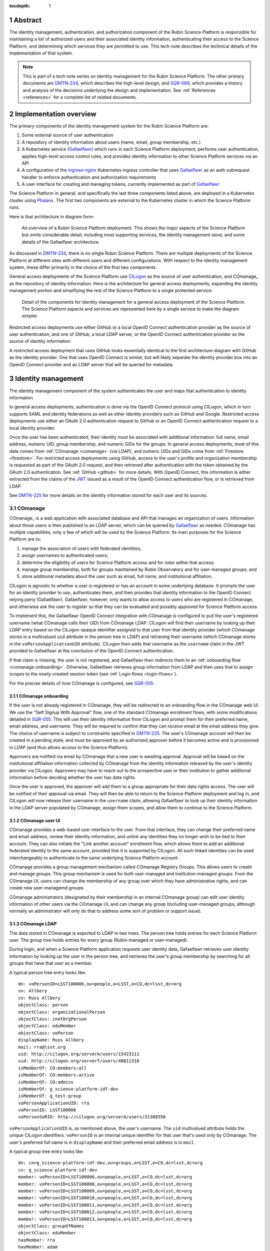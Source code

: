 :tocdepth: 1

.. sectnum::

Abstract
========

The identity management, authentication, and authorization component of the Rubin Science Platform is responsible for maintaining a list of authorized users and their associated identity information, authenticating their access to the Science Platform, and determining which services they are permitted to use.
This tech note describes the technical details of the implementation of that system.

.. note::

   This is part of a tech note series on identity management for the Rubin Science Platform.
   The other primary documents are DMTN-234_, which describes the high-level design; and SQR-069_, which provides a history and analysis of the decisions underlying the design and implementation.
   See :ref:`References <references>` for a complete list of related documents.

Implementation overview
=======================

The primary components of the identity management system for the Rubin Science Platform are:

#. Some external source of user authentication
#. A repository of identity information about users (name, email, group membership, etc.)
#. A Kubernetes service (Gafaelfawr_) which runs in each Science Platform deployment, performs user authentication, applies high-level access control rules, and provides identity information to other Science Platform services via an API
#. A configuration of the ingress-nginx_ Kubernetes ingress controller that uses Gafaelfawr_ as an auth subrequest handler to enforce authentication and authorization requirements
#. A user interface for creating and managing tokens, currently implemented as part of Gafaelfawr_

.. _ingress-nginx: https://kubernetes.github.io/ingress-nginx/

The Science Platform in general, and specifically the last three components listed above, are deployed in a Kubernetes cluster using Phalanx_.
The first two components are external to the Kubernetes cluster in which the Science Platform runs.

Here is that architecture in diagram form:

.. figure:: /_static/science-platform.png
   :name: High-level Science Platform architecture

   An overview of a Rubin Science Platform deployment.
   This shows the major aspects of the Science Platform but omits considerable detail, including most supporting services, the identity management store, and some details of the Gafaelfawr architecture.

As discussed in DMTN-234_, there is no single Rubin Science Platform.
There are multiple deployments of the Science Platform at different sites with different users and different configurations.
With respect to the identity management system, these differ primarily in the choice of the first two components.

General access deployments of the Science Platform use CILogon_ as the source of user authentication, and COmanage_ as the repository of identity information.
Here is the architecture for general access deployments, expanding the identity management portion and simplifying the rest of the Science Platform to a single protected service:

.. _CILogon: https://www.cilogon.org/
.. _COmanage: https://www.incommon.org/software/comanage/

.. figure:: /_static/general-access.png
   :name: General access identity management architecture

   Detail of the components for identity management for a general access deployment of the Science Platform.
   The Science Platform aspects and services are represented here by a single service to make the diagram simpler.

Restricted access deployments use either GitHub or a local OpenID Connect authentication provider as the source of user authentication; and one of GitHub, a local LDAP server, or the OpenID Connect authentication provider as the source of identity information.

A restricted access deployment that uses GitHub looks essentially identical to the first architecture diagram with GitHub as the identity provider.
One that uses OpenID Connect is similar, but will likely separate the identity provider box into an OpenID Connect provider and an LDAP server that will be queried for metadata.

Identity management
===================

The identity management component of the system authenticates the user and maps that authentication to identity information.

In general access deployments, authentication is done via the OpenID Connect protocol using CILogon, which in turn supports SAML and identity federations as well as other identity providers such as GitHub and Google.
Restricted access deployments use either an OAuth 2.0 authentication request to GitHub or an OpenID Connect authentication request to a local identity provider.

Once the user has been authenticated, their identity must be associated with additional information: full name, email address, numeric UID, group membership, and numeric GIDs for the groups.
In general access deployments, most of this data comes from :ref:`COmanage <comanage>` (via LDAP), and numeric UIDs and GIDs come from :ref:`Firestore <firestore>`.
For restricted access deployments using GitHub, access to the user's profile and organization membership is requested as part of the OAuth 2.0 request, and then retrieved after authentication with the token obtained by the OAuth 2.0 authentication.  See :ref:`GitHub <github>` for more details.
With OpenID Connect, this information is either extracted from the claims of the JWT_ issued as a result of the OpenID Connect authentication flow, or is retrieved from LDAP.

.. _JWT: https://datatracker.ietf.org/doc/html/rfc7519

See DMTN-225_ for more details on the identity information stored for each user and its sources.

.. _comanage:

COmanage
--------

COmanage_ is a web application with associated database and API that manages an organization of users.
Information about those users is then published to an LDAP server, which can be queried by Gafaelfawr_ as needed.
COmanage has multiple capabilities, only a few of which will be used by the Science Platform.
Its main purposes for the Science Platform are to:

#. manage the association of users with federated identities;
#. assign usernames to authenticated users;
#. determine the eligibility of users for Science Platform access and for roles within that access;
#. manage group membership, both for groups maintained by Rubin Observatory and for user-managed groups; and
#. store additional metadata about the user such as email, full name, and institutional affiliation.

CILogon is agnostic to whether a user is registered or has an account in some underlying database.
It prompts the user for an identity provider to use, authenticates them, and then provides that identity information to the OpenID Connect relying party (Gafaelfawr).
Gafaelfawr, however, only wants to allow access to users who are registered in COmanage, and otherwise ask the user to register so that they can be evaluated and possibly approved for Science Platform access.

To implement this, the Gafaelfawr OpenID Connect integration with COmanage is configured to pull the user's registered username (what COmanage calls their UID) from COmanage LDAP.
CILogon will find their username by looking up their LDAP entry based on the CILogon opaque identifier assigned to that user from that identity provider (which COmanage stores in a multivalued ``uid`` attribute in the person tree in LDAP) and retrieving their username (which COmanage stores in the ``voPersonApplicationUID`` attribute).
CILogon then adds that username as the ``username`` claim in the JWT provided to Gafaelfawr at the conclusion of the OpenID Connect authentication.

If that claim is missing, the user is not registered, and Gafaelfawr then redirects them to an :ref:`onboarding flow <comanage-onboarding>`.
Otherwise, Gafaelfawr retrieves group information from LDAP and then uses that to assign scopes to the newly-created session token (see :ref:`Login flows <login-flows>`).

For the precise details of how COmanage is configured, see SQR-055_.

.. _comanage-onboarding:

COmanage onboarding
^^^^^^^^^^^^^^^^^^^

If the user is not already registered in COmanage, they will be redirected to an onboarding flow in the COmanage web UI.
We use the "Self Signup With Approval" flow, one of the standard COmanage enrollment flows, with some modifications detailed in SQR-055_.
This will use their identity information from CILogon and prompt them for their preferred name, email address, and username.
They will be required to confirm that they can receive email at the email address they give.
The choice of username is subject to constraints specified in DMTN-225_.
The user's COmanage account will then be created in a pending state, and must be approved by an authorized approver before it becomes active and is provisioned in LDAP (and thus allows access to the Science Platform).

Approvers are notified via email by COmanage that a new user is awaiting approval.
Approval will be based on the institutional affiliation information collected by COmanage from the identity information released by the user's identity provider via CILogon.
Approvers may have to reach out to the prospective user or their institution to gather additional information before deciding whether the user has data rights.

Once the user is approved, the approver will add them to a group appropriate for their data rights access.
The user will be notified of their approval via email.
They will then be able to return to the Science Platform deployment and log in, and CILogon will now release their username in the ``username`` claim, allowing Gafaelfawr to look up their identity information in the LDAP server populated by COmanage, assign them scopes, and allow them to continue to the Science Platform.

COmanage user UI
^^^^^^^^^^^^^^^^

COmanage provides a web-based user interface to the user.
From that interface, they can change their preferred name and email address, review their identity information, and unlink any identities they no longer wish to be tied to their account.
They can also initiate the "Link another account" enrollment flow, which allows them to add an additional federated identity to the same account, provided that it is supported by CILogon.
All such linked identities can be used interchangeably to authenticate to the same underlying Science Platform account.

COmanage provides a group management mechanism called COmanage Registry Groups.
This allows users to create and manage groups.
This group mechanism is used for both user-managed and institution-managed groups.
From the COmanage UI, users can change the membership of any group over which they have administrative rights, and can create new user-managemd groups.

COmanage administrators (designated by their membership in an internal COmanage group) can edit user identity information of other users via the COmanage UI, and can change any group (including user-managed groups, although normally an administrator will only do that to address some sort of problem or support issue).

COmanage LDAP
^^^^^^^^^^^^^

The data stored in COmanage is exported to LDAP in two trees.
The person tree holds entries for each Science Platform user.
The group tree holds entries for every group (Rubin-managed or user-managed).

During login, and when a Science Platform application requests user identity data, Gafaelfawr retrieves user identity information by looking up the user in the person tree, and retrieves the user's group membership by searching for all groups that have that user as a member.

A typical person tree entry looks like::

    dn: voPersonID=LSST100006,ou=people,o=LSST,o=CO,dc=lsst,dc=org
    sn: Allbery
    cn: Russ Allbery
    objectClass: person
    objectClass: organizationalPerson
    objectClass: inetOrgPerson
    objectClass: eduMember
    objectClass: voPerson
    displayName: Russ Allbery
    mail: rra@lsst.org
    uid: http://cilogon.org/serverA/users/15423111
    uid: http://cilogon.org/serverT/users/40811318
    isMemberOf: CO:members:all
    isMemberOf: CO:members:active
    isMemberOf: CO:admins
    isMemberOf: g_science-platform-idf-dev
    isMemberOf: g_test-group
    voPersonApplicationUID: rra
    voPersonID: LSST100006
    voPersonSoRID: http://cilogon.org/serverA/users/31388556

``voPersonApplicationUID`` is, as mentioned above, the user's username.
The ``uid`` multivalued attribute holds the unique CILogon identifiers.
``voPersonID`` is an internal unique identifier for that user that's used only by COmanage.
The user's preferred full name is in ``displayName`` and their preferred email address is in ``mail``.

A typical group tree entry looks like::

    dn: cn=g_science-platform-idf-dev,ou=groups,o=LSST,o=CO,dc=lsst,dc=org
    cn: g_science-platform-idf-dev
    member: voPersonID=LSST100006,ou=people,o=LSST,o=CO,dc=lsst,dc=org
    member: voPersonID=LSST100008,ou=people,o=LSST,o=CO,dc=lsst,dc=org
    member: voPersonID=LSST100009,ou=people,o=LSST,o=CO,dc=lsst,dc=org
    member: voPersonID=LSST100010,ou=people,o=LSST,o=CO,dc=lsst,dc=org
    member: voPersonID=LSST100011,ou=people,o=LSST,o=CO,dc=lsst,dc=org
    member: voPersonID=LSST100012,ou=people,o=LSST,o=CO,dc=lsst,dc=org
    member: voPersonID=LSST100013,ou=people,o=LSST,o=CO,dc=lsst,dc=org
    objectClass: groupOfNames
    objectClass: eduMember
    hasMember: rra
    hasMember: adam
    hasMember: frossie
    hasMember: jsick
    hasMember: cbanek
    hasMember: afausti
    hasMember: simonkrughoff

.. _github:

GitHub
------

A Science Platform deployment using GitHub registers Gafaelfawr as an OAuth App.
When the user is sent to GitHub to perform an OAuth 2.0 authentication, they are told what information about their account the application is requesting, and are prompted for which organizational information to release.
After completion of the OAuth 2.0 authentication flow, Gafaelfawr then retrieves the user's identity information (full name, email address, and UID) and their team memberships from any of their organizations.

Group membership for Science Platform purposes is synthesized from GitHub team membership.
Each team membership that an authenticated user has on GitHub (and releases through the GitHub OAuth authentication) will be mapped to a group.
The name of the group will be ``<organization>-<team-slug>`` where ``<organization>`` is the ``login`` attribute (forced to lowercase) of the organization containing the team and ``<team-slug>`` is the ``slug`` attribute of the team.
These values are retrieved through GitHub's ``/user/teams`` API route.
The ``slug`` attribute is constructed by GitHub based on the name of the team, removing case differences and replacing special characters like space with a dash.

Some software may limit the length of group names to 32 characters, and forming group names this way may result in long names if both the organization and team name is long.
Therefore, if the group name formed as above is longer than 32 characters, it will be truncated and made unique.
The full group name will be hashed (with SHA-256) and truncated at 25 characters, and then a dash and the first six characters of the URL-safe-base64-encoded hash will be appended.

The ``id`` attribute for each team will be used as the GID of the corresponding group.

Authentication flows
====================

For deployments that use COmanage and CILogon, such as the IDF and CDF, see :ref:`New user approval <new-user>` for details on the onboarding flow.
The rest of this section assumes that the user's account record already exists.

Browser flow
------------

Implements IDM-0001 and IDM-0200.

If the user visits a Science Platform page intended for a web browser (as opposed to APIs) and is not already authenticated (either missing a cookie or having an expired cookie), they will be sent to an appropriate authentication provider.
This normally uses the `OpenID Connect`_ protocol.
(Authentications to GitHub instead use GitHub's OAuth 2.0 protocol instead.)

.. _OpenID Connect: https://openid.net/specs/openid-connect-core-1_0.html

Three different authentication providers are supported:

- GitHub_
- CILogon_
- Generic OpenID Connect support

.. _GitHub: https://docs.github.com/en/developers/apps/building-oauth-apps/authorizing-oauth-apps

In all cases, the authentication flow first redirects the user's web browser to the authentication provider (which in the case of CILogon may be multiple hops, first to CILogon and then to the underlying federated identity provider).
The user authenticates there.
Then, the browser is redirected back to the Science Platform with an authentication code, which is redeemed for credentials from the upstream authentication provider and then used to retrieve metadata about the user.
That data, in turn, is used to create a new token, which is stored in the user's cookies for the Science Platform.
This token is called a "session" token.

The authentication cookie is marked ``Secure`` and ``HttpOnly`` and is encrypted in a private key of that Science Platform instance (IDM-0008).

The data gathered for each user, and its sources, are detailed in DMTN-225_.

Token scopes
------------

Implements IDM-0104.

Each token is associated with a list of scopes.
Those scopes are used to control access to components of the Science Platform.
The scopes of a user's session token are determined from their group memberships at the point when the session token is created and a mapping from groups to scopes maintained in the Science Platform configuration.
The scopes then do not change for the lifetime of the token.

Tokens for that user created via their session token (such as :ref:`user tokens <user-tokens>` and :ref:`internal tokens <internal-tokens>`) have a subset of the scopes of the session token.
In some cases, that may be the same list of scopes, but in most cases, it will be a proper subset.

.. _user-tokens:

User token flow
---------------

Implements IDM-0202.

Users can create their own tokens and manage them via a web UI.
Such a token can be provided via an ``Authorization`` header to authenticate to Science Platform APIs via programs or other non-browser applications.
These tokens are called "user" tokens and are given a unique token name by the user on creation (which can be changed later).

The metadata about the user associated with their user tokens is the same as that associated with the session token used to create the user token.
User tokens can be limited 

See SQR-049_ for a detailed description of user tokens and the APIs used to manage them.
This system implements IDM-0100, IDM-0102, IDM-1307, and IDM-3000.

These tokens cannot be used to access COmanage or change any of the information stored there (IDM-0101).

.. _internal-tokens:

Internal tokens
---------------

Implements IDM-0103.

Bearer tokens, either in ``Authorization`` headers or in cookies, are used for all internal authentication insice the Science Platform.
Many Science Platform components will need authentication credentials for the user to act on their behalf when talking to another service.
For example, the Portal Aspect will need to make TAP queries on the user's behalf.
However, the Portal Aspect should not have unrestricted access to authenticate as the user, only restricted access to the services that it needs to talk to.
For example, the Portal Aspect should not be able to create a notebook as the user in the Notebook Aspect.

This is done with "internal" tokens, which are created as needed and passed to services that need delegated access.
These tokens have the same or shorter expiration time as the original token used to authenticate to the first service, and are automatically deleted when that token is deleted.
They are restricted to the scopes required by the service.

Usernames
---------

When using either GitHub or the generic OpenID Connect support, the username of a user within the Science Platform will match the username asserted by GitHub or the OpenID Connect provider.

When using CILogon, there is an additional level of indirection.
Because CILogon supports federated identity, it does not itself guarantee unique usernames or necessarily map an authenticated user to a username.
Instead, CILogon provides a unique identity URI (for example, ``http://cilogon.org/serverA/users/31388556``).

The mapping of that identity to a username is handled in :ref:`COmanage <comanage-auth>`.
That information is exposed to the Science Platform via LDAP.
To determine the username of a newly-authenticated user, the Science Platform therefore does an LDAP lookup for a record with a ``voPersonSoRID`` matching the CILogon identity URI in the ``sub`` claim of the JWT.
The ``uid`` attribute is the username for Science Platform purposes.

User metadata in tokens
-----------------------

Implements IDM-1100.

All Gafaelfawr authentication is done via tokens, optionally encoded inside a browser cookie.
That token has associated data stored in Redis and possibly in a PostgreSQL database.
Some data is associated with every token regardless of the identity management system.
(See SQR-049_ for all the details.)
Four pieces of data may be stored with the token or may be retrieved on the fly, depending on the identity management system:

- Full name
- Email address
- Numeric UID
- Group membership (group names and GIDs)

When GitHub or a generic OpenID Connect provider are used as the upstream source of identity information, this information is determined during initial authentication and stored with the token.
That information is then fixed for the lifetime of the token and will not reflect any changes in the upstream sources of data.

When CILogon and COmanage are used, this information is not stored with the token.
Instead, whenever that information is needed, it is retrieved from the COmanage LDAP server, or from a local cache of LDAP results whose lifetime should not exceed five minutes (IDM-0106, IDM-3002).

In either case, the same API is used to retrieve the user metadata, and user metadata is passed via the same HTTP headers, all of which are described in SQR-049_.

GitHub
------

Several behaviors of the GitHub OAuth 2.0 authentication flow warrant comment.

Organizational membership
^^^^^^^^^^^^^^^^^^^^^^^^^

When the user is sent to GitHub to perform an OAuth 2.0 authentication, they are told what information about their account the application is requesting, and are prompted for which organizational information to release.
Since we're using GitHub for group information, all organizations that should contribute to group information (via team membership) must have their data released.
GitHub supports two ways of doing this: make the organization membership public, or grant the OAuth App access to that organization's data explicitly.
GitHub allows the user to do the latter in the authorization screen during OAuth 2.0 authentication.

.. figure:: /_static/github-oauth.png
   :name: GitHub OAuth authorization screen

   The authorization screen shown by GitHub during an OAuth App authentication.
   The organizations with green checkmarks either have public membership or that OAuth App was already authorized to get organization data from them.
   The "InterNetNews" organization does not share organization membership but allows any member to authorize new OAuth Apps with the :guilabel:`Grant`.
   The "cracklib" organization does not share organization membership and requires any new authorizations be approved by administrators, which can be requested with :guilabel:`Request`.

This UI is not very obvious for users, and for security reasons we may not wish users who are not organization administrators to be able to release organization information to any OAuth App that asks.
Therefore, either organization membership should be set to public for all organizations used to control access to Science Platform deployments protected by GitHub, or someone authorized to approve OAuth Apps for each organization that will be used for group information should authenticate to the Science Platform deployment and use the :guilabel:`Grant` button to grant access to that organization's data.

If the user has authenticated with GitHub, the token returned to the OAuth App by GitHub is stored in the user's encrypted cookie.
When the user logs out, that token is used to explicitly revoke the user's OAuth App authorization at GitHub.
This forces the user to return to the OAuth App authorization screen when logging back in, which in turn will cause GitHub to release any new or changed organization information.
Without the explicit revocation, GitHub reuses the prior authorization with the organization and team data current at that time and doesn't provide data from new organizations.

Federated identities
====================

This section only applies to Science Platform deployments that use CILogon and COmanage, such as the IDF and CDF.

.. _new-user:

New user approval
-----------------

Implements IDM-0002, IDM-0003, IDM-0006, IDM-0010, IDM-0011, IDM-0013, IDM-1000, and IDM-1102.

Adding additional identities
----------------------------

Implements IDM-0004, IDM-0005, and IDM-0006.

Once the user has a COmanage account (via onboarding through some federated identity and approval by someone with access to approve new users), they can add additional federated identities.
All of those identities will then map to the same account and can be used interchangeably for Science Platform access.

To do this in COmanage, choose the "Link another account" enrollment flow from the user menu in the top right.
The user will then be asked to authenticate again, and can pick a different authentication provider from the one they're already using.
After completing that authentication, the new identity and authentication method will be added to their existing account.

The user can then see all of their linked identities from their COmanage profile page and unlink any of them if they choose.

Token UI
========

Implements IDM-0105.

The Science Platform provides a token management UI linked from the front page of each instance of the Science Platform.
That UI uses the user's session token for authentication and makes API calls to view tokens, create new user tokens, delete or modify tokens, or review token history.

Currently, the UI is implemented in React using Gatsby to package the web application, without any styling.
In the future, we expect to move it to Next.js and integrate it with the styles and visual look of the browser interface to the Science Platform.

Rejected alternatives
---------------------

We considered serving the token UI using server-rendered HTML and a separate interface from the API, but decided against it for two reasons.
First, having all changes made through the API (whether by API calls or via JavaScript) ensures that the API always has parity with the UI, ensures that every operation can be done via an API, and avoids duplicating some frontend code.
Second, other Rubin-developed components of the Science Platform are using JavaScript with a common style dictionary to design APIs, so building the token UI using similar tools will make it easier to maintain a standard look and feel.

Specific services
=================

The general pattern for protecting a service with authentication and access control is configure its ``Ingress`` resources with the necessary ingress-nginx annotations and then let Gafaelfawr do the work.
If the service needs information about the user, it obtains that from the ``X-Auth-Request-*`` headers that are set by Gafaelfawr via ingress-nginx.
However, some Science Platform services require additional special attention.

Notebook Aspect
---------------

JupyterHub supports an external authentication provider, but then turns that authentication into an internal session that is used to authenticate and authorize subsequent actions by the user.
This session is normally represented by a cookie JupyterHub sets in the browser.
JupyterHub also supports bearer tokens, with the wrinkle that JupyterHub requires using the ``token`` keyword instead of ``bearer`` in the ``Authorization`` header.

JupyterHub then acts as an OAuth authentication provider to authenticate the user to any spawned lab.
The lab obtains an OAuth token for the user from the hub and uses that for subsequent authentication to the lab.

The JupyterHub authentication session can include state, which is stored in the JupyterHub session database.
In the current Science Platform implementation, that session database is stored in a PostgreSQL server also run inside the same Kubernetes cluster, protected by password authentication with a password injected into the JupyterHub pod.
The data stored in the authentication session is additionally encrypted with a key known only to JupyterHub.

The ingress for JupyterHub is configured to require Gafaelfawr authentication and access control for all JupyterHub and lab URLs.
Therefore, regardless of what JupyterHub and the lab think is the state of the user's authentication, the request is not allowed to reach them unless the user is already authenticated, and any redirects to the upstream identity provider are handled before JupyterHub ever receives a request.
The user is also automatically redirected to the upstream identity provider to reauthenticate if their credentials expire while using JupyterHub.
The ingress configuration requests a delegated notebook token.

Gafaelfawr is then integrated into JupyterHub with a custom JupyterHub authentication provider.
That provider runs inside the context of a request to JupyterHub that requires authentication.
It registers a custom route (``/gafaelfawr/login`` in the Hub's route namespace) and returns it as a login URL.
That custom route reads the headers from the incoming request, which are set by Gafaelfawr, to find the delegated notebook token, and makes an API call to Gafaelfawr using that token for authentication to obtain the user's identity information.
That identity information along with the token are then stored as the JupyterHub authentication session state.
Information from the authentication session state is used when spawning a user lab to control the user's UID, groups, and other information required by the lab, and the notebook token is injected into the lab so that it will be available to the user.

.. figure:: /_static/flow-jupyter.svg
   :name: JupyterHub and lab authentication flow

   Sequence diagram of the authentication flow between Gafaelfawr, JupyterHub, and the lab.
   This diagram assumes the user is already authenticated to Gafaelfawr and therefore omits the flow to the external identity provider (covered in earlier flow diagrams).

Because JupyterHub has its own authentication session that has to be linked to the Gafaelfawr authentication session, there are a few wrinkles here that require special attention.

- When the user reauthenticates (because, for example, their credentials have expired), their JupyterHub session state needs to be refreshed even if JupyterHub thinks their existing session is still valid.
  Otherwise, JupyterHub will hold on to the old token and continue injecting it into labs, where it won't work and cause problems for the user.
  JupyterHub is therefore configured to force an authentication refresh before spawning a lab (which is when the token is injected), and the authentication refresh checks the delegated token provided in the request headers to see if it's the same token stored in the authentication state.
  If it is not, the authentication state is refreshed from the headers of the current request.

- The user's lab may make calls to JupyterHub on the user's behalf.
  Since the lab doesn't know anything about the Gafaelfawr token, those calls are authenticated using the lab's internal credentials.
  These must not be rejected by the authentication refresh logic, or the lab will not be allowed to talk to JupyterHub.

  Since all external JupyterHub routes are protected by Gafaelfawr and configured to provide a notebook token, the refresh header can check for the existence of an ``X-Auth-Request-Token`` header set by Gafaelfawr.
  If that header is not present, the refresh logic assumes that the request is internal and defers to JupyterHub's own authentication checks without also applying the Gafaelfawr authentication integration.

Note that this implementation approach depends on Gafaelfawr reusing an existing notebook token if one already exists.
Without that caching, there would be unnecessary churn of the JupyterHub authentication state.

The notebook token is only injected into the lab when the lab is spawned, so it's possible for the token in a long-running lab to expire.
If the user's overall Gafaelfawr session has expired, they will be forced to reauthenticate and their JupyterHub authentication state will then be updated via JupyterHub's authentication refresh, but the new stored token won't propagate automatically to the lab.
This is currently an open issue, worked around by setting a timeout on labs so that the user is forced to stop and restart the lab rather than keeping the same lab running indefinitely.

Remaining work
==============

The following portions of the described implementation are not yet complete.

- Force two-factor authentication for administrators (IDM-0007)
- Force reauthentication to provide an affiliation (IDM-0009)
- Changing usernames (IDM-0012)
- Handling duplicate email addresses (IDM-0013)
- Disallow authentication from pending or frozen accounts (IDM-0107)
- Logging of COmanage changes to users (IDM-0200)
- Logging of authentications via Kafka to the auth history table (IDM-0203)
- Authentication history per federated identity (IDM-0204)
- Last used time of user tokens (IDM-0205)
- Email notification of federated identity and user token changes (IDM-0206)
- Freezing accounts (IDM-1001)
- Deleting accounts (IDM-1002)
- Setting an expiration date on an account (IDM-1003, IDM-1301)
- Notifying users of upcoming account expiration (IDM-1004)
- Notifying users about email address changes (IDM-1101)
- User class markers (IDM-1103, IDM-1310)
- Quotas (IDM-1200, IDM-1201, IDM-1202, IDM-1203, IDM-1303, IDM-1401, IDM-1402, IDM-2100, IDM-2101, IDM-2102, IDM-2103, IDM-2201, IDM-3003)
- Administrator verification of email addresses (IDM-1302)
- User impersonation (IDM-1304, IDM-1305, IDM-2202)
- Review newly-created accounts (IDM-1309)
- Merging accounts (IDM-1311)
- Logging of administrative actions tagged appropriately (IDM-1400, IDM-1403, IDM-1404)
- Affiliation-based groups (IDM-2001)
- Group name restrictions (IDM-2004)
- Expiration of group membership (IDM-2005)
- Group renaming while preserving GID (IDM-2006)
- Correct handling of group deletion (IDM-2007)
- Groups owned by other groups (IDM-2009)
- Logging of group changes (IDM-2300, IDM-2301, IDM-2302, IDM-2303, IDM-2304, IDM-2305, IDM-4002)
- API to COmanage (IDM-3001)
- Scale testing (IDM-4000)
- Scaling of group membership (IDM-4001)

.. _references:

References
==========

Design
------

DMTN-225_
    Metadata gathered and stored for each user, including constraints such as valid username and group name patterns and UID and GID ranges.

DMTN-234_
    High-level design for the Rubin Science Platform identity management system.
    This is the document to read first to understand the overall system.

SQR-044_
    Requirements for the identity management system.
    This document is now incompete and partly out of date, but still provides useful detail of requirements that have not yet been incorporated into the design.

SQR-049_
    Detailed design of the token management system for the Science Platform, including its API and storage model.
    Not all of the elements of this design have been implemented, and some of them may be modified before implementation.

.. _DMTN-225: https://dmtn-225.lsst.io/
.. _DMTN-234: https://dmtn-225.lsst.io/
.. _SQR-044: https://sqr-044.lsst.io/
.. _SQR-049: https://sqr-049.lsst.io/

Security
--------

DMTN-193_
    General discussion of web security for the Science Platform, which among other topics suggests additional design considerations for the Science Platform ingress, authentication layer, and authorization layer.

SQR-051_
    Discussion of credential leaks from the authentication system to backend services, and possible fixes and mitigations.

.. _DMTN-193: https://dmtn-193.lsst.io/
.. _SQR-051: https://sqr-051.lsst.io/

Implementation details
----------------------

DMTN-235_
    Lists the token scopes used by the identity management system, defines them, and documents the services to which they grant access.

SQR-055_
    How to configure COmanage for the needs of the identity management component of the Science Platform.

.. _DMTN-235: https://dmtn-235.lsst.io/
.. _SQR-055: https://sqr-055.lsst.io/

Operations
----------

Gafaelfawr_
    The primary component of the identity management system.
    Its documentation convers operational issues such as configuration and maintenance.

Phalanx_
    The configuration and deployment infrastructure for the Science Platform.
    Its documentation includes operational details on how to configure services to correctly use the identity management system.

.. _Gafaelfawr: https://gafaelfawr.lsst.io/
.. _Phalanx: https://phalanx.lsst.io/

Project documents
-----------------

These are higher-level documents discussing Vera C. Rubin Observatory and the Science Platform as a whole that contain information relevant to the design and implementation of the identity management system.

LDM-554_
    General requirements document for the Science Platform.
    This includes some requirements for the identity management system.

LSE-279_
    General discussion of authentication and authorization for Vera C. Rubin Observatory.
    This is primarily a definition of terms and very high-level requirements for identity management.
    The group naming scheme described in this document has been replaced with the scheme in DMTN-235_.

LPM-121_
    Information security policy and procedures for Vera C. Rubin Observatory.
    This document is primarily concerned with defining roles and responsibilities.

RDO-013_
    The Vera C. Rubin Observatory Data Policy, which defines who will have access to Rubin Observatory data.

.. _LDM-554: https://ldm-554.lsst.io/
.. _LSE-279: https://docushare.lsst.org/docushare/dsweb/Get/LSE-279
.. _LPM-121: https://docushare.lsst.org/docushare/dsweb/Get/LPM-121
.. _RDO-013: https://docushare.lsst.org/docushare/dsweb/Get/RDO-13

Vendor evaluations
------------------

SQR-045_
    Evaluation of CILogon COmanage for use as the basis of user identity management and group management.

SQR-046_
    Evaluation of GitHub for use as the basis of user identity management and group management.

.. _SQR-045: https://sqr-045.lsst.io/
.. _SQR-046: https://sqr-046.lsst.io/

History
-------

DMTN-094_
    Original design document for the identity management system, now superseded and of historical interest only.

DMTN-116_
    Original implementation strategy for the identity management system, now superseded and of historical interest only.

SQR-039_
    Problem statement and proposed redesign for the identity management system.
    This document contains a detailed discussion of the decision not to use :abbr:`JWTs (JSON Web Tokens)` in the authentication system, and to keep authorization information such as group credentials out of the authentication tokens.

SQR-069_
    Documents the decisions, trade-offs, and analysis behind the current design and implementation of the identity management system.

.. _DMTN-094: https://dmtn-094.lsst.io/
.. _DMTN-116: https://dmtn-116.lsst.io/
.. _SQR-039: https://sqr-039.lsst.io/
.. _SQR-069: https://sqr-069.lsst.io/
